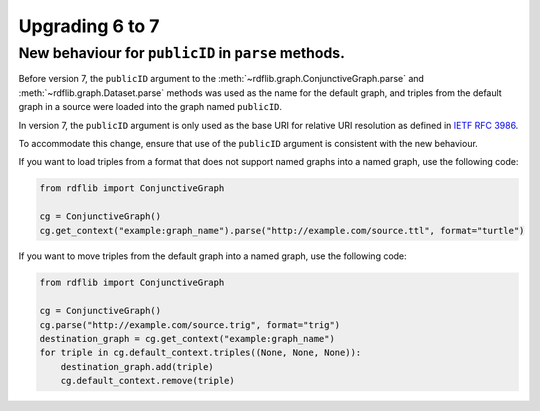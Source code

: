 .. _upgrade4to5: Upgrading from RDFLib version 6 to 7

============================================
Upgrading 6 to 7
============================================

New behaviour for ``publicID`` in ``parse`` methods.
----------------------------------------------------

Before version 7, the ``publicID`` argument to the
:meth:`~rdflib.graph.ConjunctiveGraph.parse` and
:meth:`~rdflib.graph.Dataset.parse` methods was used as the name for the default
graph, and triples from the default graph in a source were loaded into the graph
named ``publicID``.

In version 7, the ``publicID`` argument is only used as the base URI for relative
URI resolution as defined in `IETF RFC 3986
<https://datatracker.ietf.org/doc/html/rfc3986#section-5.1.4>`_.

To accommodate this change, ensure that use of the ``publicID`` argument is
consistent with the new behaviour.

If you want to load triples from a format that does not support named graphs
into a named graph, use the following code:

.. code-block:: python
    
    from rdflib import ConjunctiveGraph

    cg = ConjunctiveGraph()
    cg.get_context("example:graph_name").parse("http://example.com/source.ttl", format="turtle")

If you want to move triples from the default graph into a named graph, use the
following code:

.. code-block:: python

    from rdflib import ConjunctiveGraph

    cg = ConjunctiveGraph()
    cg.parse("http://example.com/source.trig", format="trig")
    destination_graph = cg.get_context("example:graph_name")
    for triple in cg.default_context.triples((None, None, None)):
        destination_graph.add(triple)
        cg.default_context.remove(triple)
